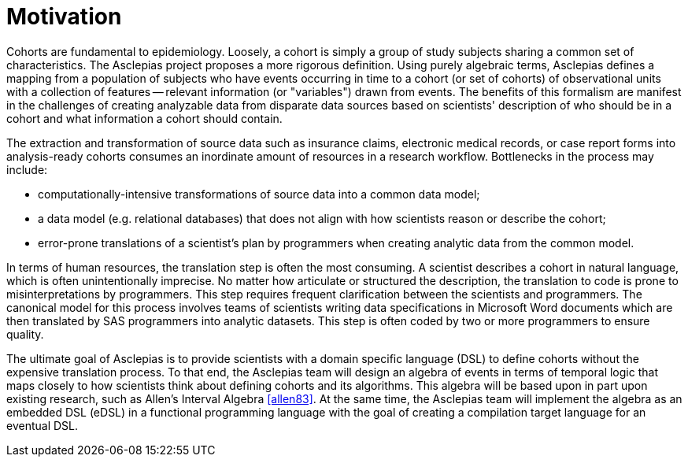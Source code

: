 = Motivation

Cohorts are fundamental to epidemiology. Loosely, a cohort is simply a group of study subjects sharing a common set of characteristics. The Asclepias project proposes a more rigorous definition. Using purely algebraic terms, Asclepias defines a mapping from a population of subjects who have events occurring in time to a cohort (or set of cohorts) of observational units with a collection of features -- relevant information (or "variables") drawn from events. The benefits of this formalism are manifest in the challenges of creating analyzable data from disparate data sources based on scientists' description of who should be in a cohort and what information a cohort should contain.

The extraction and transformation of source data such as insurance claims, electronic medical records, or case report forms into analysis-ready cohorts consumes an inordinate amount of resources in a research workflow. Bottlenecks in the process may include:

* computationally-intensive transformations of source data into a common data model;
* a data model (e.g. relational databases) that does not align with how scientists reason or describe the cohort;
* error-prone translations of a scientist's plan by programmers when creating analytic data from the common model.

In terms of human resources, the translation step is often the most consuming. A scientist describes a cohort in natural language, which is often unintentionally imprecise. No matter how articulate or structured the description, the translation to code is prone to misinterpretations by programmers. This step requires frequent clarification between the scientists and programmers. The canonical model for this process involves teams of scientists writing data specifications in Microsoft Word documents which are then translated by SAS programmers into analytic datasets. This step is often coded by two or more programmers to ensure quality. 

The ultimate goal of Asclepias is to provide scientists with a domain specific language (DSL) to define cohorts without the expensive translation process. To that end, the Asclepias team will design an algebra of events in terms of temporal logic that maps closely to how scientists think about defining cohorts and its algorithms. This algebra will be based upon in part upon existing research, such as Allen's Interval Algebra <<allen83>>. At the same time, the Asclepias team will implement the algebra as an embedded DSL (eDSL) in a functional programming language with the goal of creating a compilation target language for an eventual DSL. 